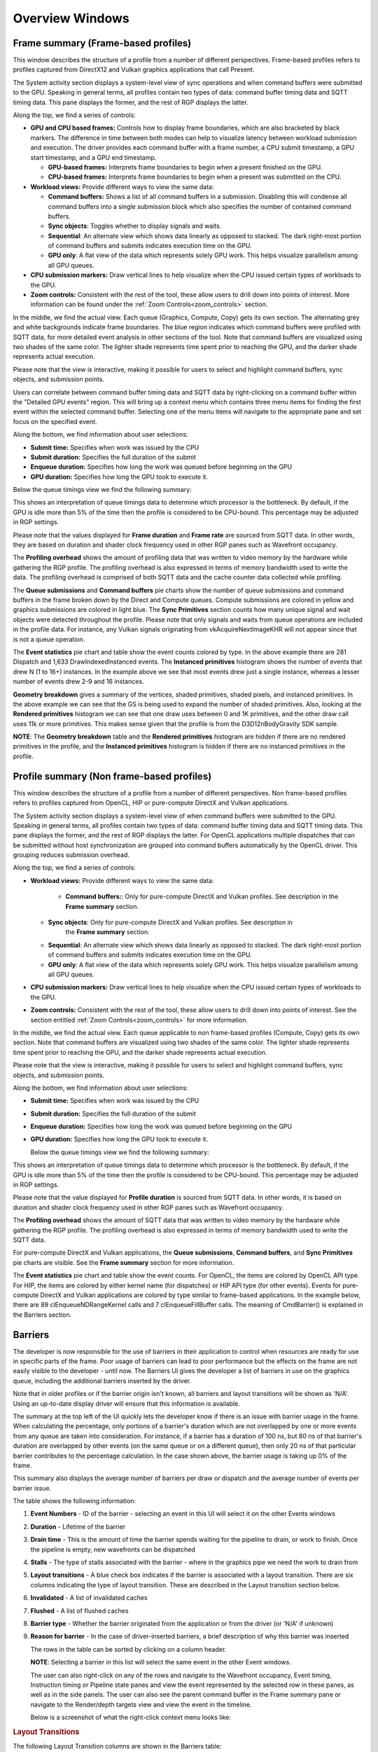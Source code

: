 Overview Windows
================

Frame summary (Frame-based profiles)
------------------------------------

This window describes the structure of a profile from a number of
different perspectives. Frame-based profiles refers to profiles captured from
DirectX12 and Vulkan graphics applications that call Present.

.. image:: media_rgp/rgp_frame_summary_1.png

The System activity section displays a system-level view of sync
operations and when command buffers were submitted to the GPU. Speaking
in general terms, all profiles contain two types of data: command buffer
timing data and SQTT timing data. This pane displays the former, and the
rest of RGP displays the latter.

Along the top, we find a series of controls:

-  **GPU and CPU based frames:** Controls how to display frame
   boundaries, which are also bracketed by black markers. The difference
   in time between both modes can help to visualize latency between
   workload submission and execution. The driver provides each command
   buffer with a frame number, a CPU submit timestamp, a GPU start
   timestamp, and a GPU end timestamp.

   -  **GPU-based frames:** Interprets frame boundaries to begin when
      a present finished on the GPU.

   -  **CPU-based frames:** Interprets frame boundaries to begin when
      a present was submitted on the CPU.

-  **Workload views:** Provide different ways to view the same data:

   -  **Command buffers:** Shows a list of all command buffers in a
      submission. Disabling this will condense all command buffers into
      a single submission block which also specifies the number of
      contained command buffers.

   -  **Sync objects**: Toggles whether to display signals and waits.

   -  **Sequential**: An alternate view which shows data linearly as
      opposed to stacked. The dark right-most portion of command buffers
      and submits indicates execution time on the GPU.

   -  **GPU only**: A flat view of the data which represents solely GPU
      work. This helps visualize parallelism among all GPU queues.

-  **CPU submission markers:** Draw vertical lines to help visualize
   when the CPU issued certain types of workloads to the GPU.

-  **Zoom controls:** Consistent with the rest of the tool, these allow
   users to drill down into points of interest. More information can be
   found under the :ref:`Zoom Controls<zoom_controls>` section.

In the middle, we find the actual view. Each queue (Graphics,
Compute, Copy) gets its own section. The alternating grey and white
backgrounds indicate frame boundaries. The blue region indicates
which command buffers were profiled with SQTT data, for more detailed
event analysis in other sections of the tool. Note that command
buffers are visualized using two shades of the same color. The
lighter shade represents time spent prior to reaching the GPU, and
the darker shade represents actual execution.

Please note that the view is interactive, making it possible for users to
select and highlight command buffers, sync objects, and submission
points.

Users can correlate between command buffer timing data and SQTT data by
right-clicking on a command buffer within the "Detailed GPU events" region.
This will bring up a context menu which contains three menu items for
finding the first event within the selected command buffer. Selecting one
of the menu items will navigate to the appropriate pane and set focus on
the specified event.

Along the bottom, we find information about user selections:

-  **Submit time:** Specifies when work was issued by the CPU

-  **Submit duration:** Specifies the full duration of the submit

-  **Enqueue duration:** Specifies how long the work was queued before
   beginning on the GPU

-  **GPU duration:** Specifies how long the GPU took to execute it.

Below the queue timings view we find the following summary:

.. image:: media_rgp/rgp_frame_summary_2.png
..

This shows an interpretation of queue timings data to determine which
processor is the bottleneck. By default, if the GPU is idle more than
5% of the time then the profile is considered to be CPU-bound. This
percentage may be adjusted in RGP settings.

Please note that the values displayed for **Frame duration** and
**Frame rate** are sourced from SQTT data. In other words, they are
based on duration and shader clock frequency used in other RGP panes
such as Wavefront occupancy.

The **Profiling overhead** shows the amount of profiling data that was
written to video memory by the hardware while gathering the RGP profile.
The profiling overhead is also expressed in terms of memory bandwidth used
to write the data. The profiling overhead is comprised of both SQTT data
and the cache counter data collected while profiling.

The **Queue submissions** and **Command buffers** pie charts show the
number of queue submissions and command buffers in the frame broken down
by the Direct and Compute queues. Compute submissions are colored in yellow
and graphics submissions are colored in light blue. The **Sync Primitives**
section counts how many unique signal and wait objects were detected
throughout the profile. Please note that only signals and waits from queue
operations are included in the profile data. For instance, any Vulkan
signals originating from vkAcquireNextImageKHR will not appear since that is
not a queue operation.

.. image:: media_rgp/rgp_frame_summary_3.png
..

The **Event statistics** pie chart and table show the event counts
colored by type. In the above example there are 281 Dispatch and
1,633 DrawIndexedInstanced events. The **Instanced primitives**
histogram shows the number of events that drew N (1 to 16+)
instances. In the example above we see that most events drew just a
single instance, whereas a lesser number of events drew 2-9 and 16
instances.

.. image:: media_rgp/rgp_frame_summary_4.png
..

**Geometry breakdown** gives a summary of the vertices,
shaded primitives, shaded pixels, and instanced primitives. In the
above example we can see that the GS is being used to expand the
number of shaded primitives. Also, looking at the **Rendered
primitives** histogram we can see that one draw uses between 0 and 1K
primitives, and the other draw call uses 11k or more primitives. This
makes sense given that the profile is from the D3D12nBodyGravity SDK
sample.

**NOTE**: The **Geometry breakdown** table and the **Rendered primitives**
histogram are hidden if there are no rendered primitives in the profile,
and the **Instanced primitives** histogram is hidden if there are no
instanced primitives in the profile.

Profile summary (Non frame-based profiles)
------------------------------------------

This window describes the structure of a profile from a number of
different perspectives. Non frame-based profiles refers to profiles captured from OpenCL,
HIP or pure-compute DirectX and Vulkan applications.

.. image:: media_rgp/rgp_profile_summary_1.png

The System activity section displays a system-level view of when command buffers were submitted to the GPU.
Speaking in general terms, all profiles contain two types of data: command buffer
timing data and SQTT timing data. This pane displays the former, and the
rest of RGP displays the latter. For OpenCL applications multiple dispatches that can be submitted
without host synchronization are grouped into command buffers automatically by the OpenCL driver.
This grouping reduces submission overhead.

Along the top, we find a series of controls:

-  **Workload views:** Provide different ways to view the same data:

    -  **Command buffers:**: Only for pure-compute DirectX and Vulkan profiles. See description in
       the **Frame summary** section.

   -  **Sync objects**: Only for pure-compute DirectX and Vulkan profiles. See description in
       the **Frame summary** section.

   -  **Sequential**: An alternate view which shows data linearly as
      opposed to stacked. The dark right-most portion of command buffers
      and submits indicates execution time on the GPU.

   -  **GPU only**: A flat view of the data which represents solely GPU
      work. This helps visualize parallelism among all GPU queues.

-  **CPU submission markers:** Draw vertical lines to help visualize
   when the CPU issued certain types of workloads to the GPU.

-  **Zoom controls:** Consistent with the rest of the tool, these allow
   users to drill down into points of interest. See the section entitled
   :ref:`Zoom Controls<zoom_controls>` for more information.

In the middle, we find the actual view. Each queue applicable to non frame-based profiles (Compute, Copy)
gets its own section. Note that command buffers are visualized using two shades of the
same color. The lighter shade represents time spent prior to reaching the GPU, and
the darker shade represents actual execution.

Please note that the view is interactive, making it possible for users to
select and highlight command buffers, sync objects, and submission
points.

Along the bottom, we find information about user selections:

-  **Submit time:** Specifies when work was issued by the CPU

-  **Submit duration:** Specifies the full duration of the submit

-  **Enqueue duration:** Specifies how long the work was queued before
   beginning on the GPU

-  **GPU duration:** Specifies how long the GPU took to execute it.

   Below the queue timings view we find the following summary:

.. image:: media_rgp/rgp_profile_summary_2.png
..

This shows an interpretation of queue timings data to determine which
processor is the bottleneck. By default, if the GPU is idle more than
5% of the time then the profile is considered to be CPU-bound. This
percentage may be adjusted in RGP settings.

Please note that the value displayed for **Profile duration** is sourced
from SQTT data. In other words, it is based on duration and shader clock
frequency used in other RGP panes such as Wavefront occupancy.

The **Profiling overhead** shows the amount of SQTT data that was written
to video memory by the hardware while gathering the RGP profile. The
profiling overhead is also expressed in terms of memory bandwidth used
to write the SQTT data.

For pure-compute DirectX and Vulkan applications, the **Queue submissions**, **Command buffers**,
and **Sync Primitives** pie charts are visible. See the **Frame summary** section for more information.

The **Event statistics** pie chart and table show the event counts. For OpenCL, 
the items are colored by OpenCL API type. For HIP, the items are colored by
either kernel name (for dispatches) or HIP API type (for other events). Events for pure-compute DirectX
and Vulkan applications are colored by type similar to frame-based applications.
In the example below, there are 89 clEnqueueNDRangeKernel calls and 7
clEnqueueFillBuffer calls. The meaning of CmdBarrier() is explained in the
Barriers section.

.. image:: media_rgp/rgp_profile_summary_3.png
..

Barriers
--------

The developer is now responsible for the use of barriers in their
application to control when resources are ready for use in specific
parts of the frame. Poor usage of barriers can lead to poor performance
but the effects on the frame are not easily visible to the developer -
until now. The Barriers UI gives the developer a list of barriers in use
on the graphics queue, including the additional barriers inserted by the
driver.

Note that in older profiles or if the barrier origin isn't known, all
barriers and layout transitions will be shown as 'N/A'. Using an up-to-date
display driver will ensure that this information is available.

.. image:: media_rgp/rgp_barriers_1.png

The summary at the top left of the UI quickly lets
the developer know if there is an issue with barrier usage in the frame.
When calculating the percentage, only portions of a barrier's duration
which are not overlapped by one or more events from any queue are taken
into consideration. For instance, if a barrier has a duration of 100 ns,
but 80 ns of that barrier's duration are overlapped by other events (on
the same queue or on a different queue), then only 20 ns of that
particular barrier contributes to the percentage calculation.
In the case shown above, the barrier usage is taking up 0% of the frame.

This summary also displays the average number of barriers
per draw or dispatch and the average number of
events per barrier issue.

The table shows the following information:

#. **Event Numbers** - ID of the barrier - selecting an event in this
   UI will select it on the other Events windows

#. **Duration** - Lifetime of the barrier

#. **Drain time** - This is the amount of time the barrier spends waiting
   for the pipeline to drain, or work to finish. Once the pipeline is empty,
   new wavefronts can be dispatched

#. **Stalls** - The type of stalls associated with the barrier - where
   in the graphics pipe we need the work to drain from

#. **Layout transitions** - A blue check box indicates if the barrier is
   associated with a layout transition. There are six columns indicating the
   type of layout transition. These are described in the Layout transition
   section below.

#. **Invalidated** - A list of invalidated caches

#. **Flushed** - A list of flushed caches

#. **Barrier type** - Whether the barrier originated from the application
   or from the driver (or 'N/A' if unknown)

#. **Reason for barrier** - In the case of driver-inserted barriers, a brief
   description of why this barrier was inserted

   The rows in the table can be sorted by clicking on a column header.

   **NOTE**: Selecting a barrier in this list will select the same event
   in the other Event windows.

   The user can also right-click on any of the rows and navigate to
   the Wavefront occupancy, Event timing, Instruction timing or Pipeline
   state panes and view the event represented by the selected row in these
   panes, as well as in the side panels. The user can also see the parent
   command buffer in the Frame summary pane or navigate to the Render/depth
   targets view and view the event in the timeline.

   Below is a screenshot of what the right-click context menu looks like:

.. image:: media_rgp/rgp_barriers_2.png

.. rubric:: Layout Transitions

The following Layout Transition columns are shown in the Barriers table:

#. **Depth/Stencil Decompress**: This barrier is emitted when a depth/stencil
   surface is decompressed. Depth/stencil surfaces are often stored compressed
   to reduce bandwidth to and from the color and depth hardware units.
#. **HiZ Range Resummarize**: This barrier is emitted when a depth/stencil buffer,
   which has corresponding hierarchical Z-buffer data, is modified. This barrier
   ensures that the modified data is reflected into the hiZ-buffer, allowing for
   correct culling and depth testing.
#. **DCC Decompress**: This barrier is emitted when `Delta Color Compression` compressed
   color data needs to be decompressed.
#. **FMask Decompress**: This barrier is emitted when FMask data is decompressed.
   FMask is used to compress MSAA surfaces. These surfaces must be decompressed
   before they can be read by texture hardware units.
#. **Fast Clear Eliminate**: This barrier is emitted when the driver performs a fast clear.
   For fast clears, a barrier is needed to read the clear color before filling the
   render target. Clearing to specific values (typically 0.0 or 1.0) may allow the GPU to
   skip the eliminate operation.
#. **Init Mask RAM**: This barrier is emitted when the driver uses a shader to initialize
   memory used for compression.

See `https://gpuopen.com/dcc-overview/ <https://gpuopen.com/dcc-overview/>`_ for more information
on what may cause a **DCC Decompress** or what "clear" values can be used to skip **Fast Clear Eliminates**.


.. rubric:: Barriers and OpenCL/HIP


Barriers for OpenCL or HIP profiles provide visibility into how the driver scheduled
dispatches to the GPU and dependencies between kernel dispatches. These barriers
are the same synchronization primitives used by DirectX12 and Vulkan that are described above.

The barriers shown in an OpenCL or HIP profile correspond to the barriers
inserted by the OpenCL or HIP driver for one of the following reasons.

#. **Data Dependencies** - There are data dependencies between subsequent dispatches. For
   example, reading the results of a previous kernel dispatch. This causes barriers to be inserted
   so that caches can be invalidated.

#. **Queue Profiling** - (OpenCL-specific) The application has enabled profiling CL_QUEUE_PROFILING_ENABLE
   property when creating a command queue. This causes barriers to be inserted so that timestamps can be
   recorded.

OpenCL command queues process dispatches one after another and it is common for a
subsequent kernel dispatch to use the results of a previous kernel dispatch. For this reason, it
can be expected that an RGP profile will have a large number of barriers.

A barrier from a typical HIP application is shown below.

.. image:: media_rgp/rgp_barriers_opencl_1.png

As we see, the time taken due to barriers is typically very small since inter-dispatch dependencies only cause cache invalidations.

.. image:: media_rgp/rgp_barriers_opencl_2.png


It should be noted that the meaning of barriers in RGP for OpenCL/HIP is different from
OpenCL or HIP built-in synchronization APIs. For example, barriers that appear in an
OpenCL RGP profile are not related to the OpenCL synchronization APIs based on cl_event
or cl_barrier. For this reason, the barriers seen in OpenCL/HIP profiles are displayed
as **CmdBarrier()** which is not a part of the OpenCL or HIP API. For these profiles,
RGP does not currently show API-specific events or host synchronization.


Context rolls
-------------

**NOTE**: This UI is only available for DirectX and Vulkan profiles.

Context rolling is a hardware feature specific to the RDNA and GCN graphics
architecture and needs to be taken into consideration when optimizing
draws for AMD GPUs. Each draw requires a set of hardware context
registers that describe the rendering state for that specific draw. When
a new draw that requires a different render state enters the pipeline,
an additional set of context registers is required. The process of
assigning a set of context registers is called context rolling. A set of
context registers follows the draw through the graphics pipeline until
it is completed. On completion of the draw, that associated set of
registers is free to be used by the next incoming draw.

On RDNA and GCN hardware there are 8 logical banks of context registers,
of which only seven are available for draws. The worst-case scenario is
that 8 subsequent draws each require a unique set of context registers.
In this scenario the last draw has to wait for the first draw to finish
before it can use the context registers. This causes a stall that can be
measured and visualized by RGP. On RDNA2 hardware, while there are still
8 banks of context registers, one entire bank, typically bank 2, is
reserved by the hardware and will typically appear completely empty in the
Context rolls pane.

.. image:: media_rgp/rgp_context_rolls_1.png

In the example above, a DirectX 12 application, we can see that there
are 223 context rolls in the frame and none of them are redundant.
The Radeon GPU Profiler compares the context register values across state
changes to calculate if the context roll was redundant. Redundant context
rolls can be caused by the application and the driver. Ineffective draw
batching can be a cause on the application’s end.

In addition, the meter shows the number of context rolls as a percentage
of the number of draw calls, giving a visual indication of how efficient
the frame is with regards to changing state. A lower percentage indicates
that, on average, more draw calls are sharing state across the frame.
This meter also shows a breakdown of Active vs. Redundant context rolls.

The chart to the right shows the number of events in each context.

The table underneath shows the state from the API's perspective, and
which parts of the state were involved in context rolls. The first column
indicates how many context rolls it was involved in. The second column
indicates how many of these changes were redundant with respect to the state
(the state was written with the exact same value or another piece of state
was changed). The next column indicates the number of context rolls that were
completely redundant (the whole context was redundant, not just the state).
The final column shows the number of context rolls of this state where this
was the only thing that changed in the event.

.. image:: media_rgp/rgp_context_rolls_2.png

Selecting an API-state shows all the draw calls in the second table,
called the Events table, that rolled context due to this state
changing, with or without other states changing too.

The **Filter API-states...** field in the top-right corner of the state table filters
the state tree in real-time as you type. Only the state containing the
filter text string will be shown.

**NOTE**: Selecting an event in this list will select the same event in
the other Event windows.

The user can also right-click on any of the rows and navigate to
Wavefront occupancy, Event timing or Pipeline state panes and view the
event represented by the selected row in these panes, as well as in the
side panels. Below is a screenshot of what the right-click context menu
looks like.

.. image:: media_rgp/rgp_context_rolls_3.png

**NOTE**: When selecting events on the event panes and using the
right-click context menu to jump between panes, the option to "View in
context rolls" will only be available if the selected event is currently
present in the events table on the context rolls pane.

In the events panes selecting the "context rolls" option from the "Color 
By" drop down box in the Wavefront occupancy event timeline or the Event 
timing pane shows all events that have had their context rolled from the
previous event.

.. image:: media_rgp/rgp_context_rolls_4.png

Most expensive events
---------------------

The Most Expensive events UI allows the developer to quickly locate the
most expensive events by duration. At the top of the window is a
histogram of the event durations. The least expensive events are to the
left of the graph and the most expensive to the right. A blue summary
bar with an arrow points to the bucket that is the most costly by time.
The events in this bucket are most in need of optimization. The double
slider below the chart can be used to select different regions of the
histogram. The summary and table below will update as the double
slider’s position is changed. In the example below we can see that the
most expensive 5% of events take 51% of the frame time.

Below the histogram is a summary of the frame. In this case, the top 15%
of events take 99% of the frame time, with 52% of the selected region
consisting of graphics events and 48% async compute events.

The table below the summary shows a list of the events in the selected
region with the most expensive at the top of the list.

.. image:: media_rgp/rgp_most_expensive_events_1.png


**NOTE**: Selecting an event in this list will select the same event in
the other Event windows.

The user can also right-click on any of the rows and navigate to
Wavefront occupancy, Event timing or Pipeline state panes and view the
event represented by the selected row in these panes, as well as in the
side panels. Below is a screenshot of what the right-click context menu
looks like.

.. image:: media_rgp/rgp_most_expensive_events_2.png

The :ref:`API Shader Stage Control <api_shader_stage_control>` shown in
the last column of the table indicates which API shader stages are active
in the pipeline used by the given event.

Render/depth targets
--------------------

**NOTE**: This UI is only available for DirectX and Vulkan profiles.

This UI provides an overview of all buffers that have been used as render
targets in draw calls throughout the frame.

.. image:: media_rgp/rgp_render_targets_overview_1.png

The screen is split into two sections, a timeline view and a tree view listing:

.. image:: media_rgp/rgp_render_targets_overview_2.png

The graphical timeline view illustrates the usage of render targets over
the duration of the frame. Other events like dispatches, ray trace dispatches,
copies, clears and barriers are shown at the bottom of this view.

Zoom controls can be used to focus in on a section of the timeline. More
information on zoom controls can be found under the
:ref:`Zoom Controls <zoom_controls>` section. Each solid block in this
view represents a series of events that overlap and draw to the same
render target within the same pass. A single click on one of these
highlights the corresponding entry in the tree view.

.. image:: media_rgp/rgp_render_targets_overview_3.png

This section lists all of the render targets and their properties found in the frame.
Based on the active grouping mode it either shows a top-level listing of render targets
or passes. The grouping can be configured in two ways:

- **Group by target** The top level consists of all render targets found in the frame, plus
  per-frame stats. Child entries show *per-pass* stats for each render target.
- **Group by pass** The top level consists of all passes found in the frame. Child
  entries show per-pass stats for each render target.

Here are the currently available columns:

- **Legend** The color of the render target in the timeline.
- **Name** The name of the render target. Currently this is sequential and based on the
  first occurrence of each render target in the frame.
- **Format** The format of each render target.
- **Width** Width of the render target.
- **Height** Height of the render target.
- **Draw calls** Number of draw calls that output to this render target.
- **Compression** Indicates whether compression is enabled for this render target or not.
- **Sample count** MSAA sample count of the render target.
- **Out of order draw calls** Number of out of order draw calls issued to this render target.
  This column is not shown for profiles taken on RDNA GPUs.
- **Duration** The total duration of all the events that rendered to the render target. For
  example, if 3 events write to a depth buffer the duration will be the sum of these 3 event
  durations.

The rows in the table can be sorted by clicking on a column header.

**NOTE:**

- Selecting any item in either the timeline view or the tree view will select the corresponding
  item in the other view.
- Selecting any item in either the timeline view or the tree view will select the earliest event
  represented by that item in other sections of the tool.

Pipelines
---------

This overview pane provides details of the pipeline usage in the profile.

.. image:: media_rgp/rgp_pipeline_summary_1.png

The pane is divided into three sections:

**Pipeline summary** - Displays a list of each pipeline API configuration
found in the profile.

**Pipelines** - Displays a table with an entry for each pipeline found in
the profile and child entries for each shader stage active in the pipeline.

**Events** - Displays all events that use the selected pipeline
in the **Pipelines** table.


.. rubric:: Pipeline summary

.. image:: media_rgp/rgp_pipeline_summary_2.png

The pipeline summary section displays all **unique** pipeline configurations
colored by API shader stage.

- **Unique** is defined as having the same active API shader stages

Next to each configuration is a count of how many pipelines in
the profile matched the configuration.

.. rubric:: Pipelines

.. image:: media_rgp/rgp_pipeline_summary_3.png

The Pipelines section contains a table with an entry for each pipeline found
in the profile.

Each entry in the table displays the following information:

1. **Bucket ID** - ID to match pipeline to event state bucket used
   for grouping in other panes.
2. **Hash** - 128-bit pipeline hash and API shader hash.
3. **Duration** - The pipeline duration is the sum of the durations of
   all events which use this pipeline (overlapped areas only counted once).
   The shader stage duration displayed for child items in the table is the
   sum of the stage-specific shader durations for all events which use this
   pipeline (overlapped areas are only counted once).
4. **Event count** - Number of events which use the pipeline and
   percentage out of total number of events in profile.
5. **Avg event duration** - Average duration of events using
   this pipeline in the profile.
6. **Occupancy** - Occupancy range and per-shader-stage occupancy for each pipeline.
7. **VGPRs** - VGPR range and per-shader-stage VGPR usage for each pipeline.
8. **SGPRs** - SGPR range and per-shader-stage SGPR usage for each pipeline.
9. **Scratch mem** - Yes/No to indicate if the pipeline uses scratch memory.
10. **Wave mode** -- wave32/wave64 to indicate the mode of the shader. This column
    only appears for devices that support wave32 vs. wave64.
11. **Stages** - The :ref:`API Shader Stage Control <api_shader_stage_control>`
    indicating which stages are active for given pipeline.

The **Filter pipelines...** field can be used to filter items in the list by the API PSO hash.
The Pipelines table can be sorted by clicking on a column header.

Right-clicking a pipeline in the pipeline summary section displays a context menu giving the 
option to "Analyze pipeline in Radeon GPU Analyzer." Selecting the option saves the pipeline
in a binary format and opens the binary file in the Radeon GPU Analyzer. See the section 
:ref:`Radeon GPU Analyzer and Radeon GPU Profiler interop<rga_rgp_interop>` for more 
information.

.. image:: media_rgp/rgp_pipeline_summary_6.png

Below the table, the Bucket ID, API PSO hash and Driver internal pipeline
hash for the currently-selected pipeline is displayed. There is also a quick link to
view the selected pipeline in the Pipeline state view. This will navigate to the
Pipeline state view for the first event associated with the pipeline.

.. rubric:: Events

.. image:: media_rgp/rgp_pipeline_summary_4.png

The Events table displays all events which use the currently-selected
pipeline in the **Pipelines** table.

Each entry in the table displays the following information:

1. **Event ID** - ID for event
2. **Event** - Event text displaying the API or Driver call for event
3. **Duration** - Time event spent during frame in profile

The Events table can be sorted by clicking on a column header.

As with all event lists in RGP, the user can right-click
to quickly navigate to the event in other panes.

.. image:: media_rgp/rgp_pipeline_summary_5.png


System information
------------------

This UI reports the configuration of the system that was used to
generate the profile. The Radeon Developer Panel can capture profiles
on remote systems so the system details can be different from the system
that you are using to view the data. The GPU clock frequencies refer to the
clock frequency running when the capture was taken. The number in
parentheses represents the peak clock frequency the graphics hardware
can run at.

In addition, if any driver experiments were enabled when the profile was captured
they will be displayed here under the section labeled **Driver experiments**.
Hovering over a driver experiment name or value with the mouse pointer displays a
tooltip describing that item.

.. image:: media_rgp/rgp_system_information.png
